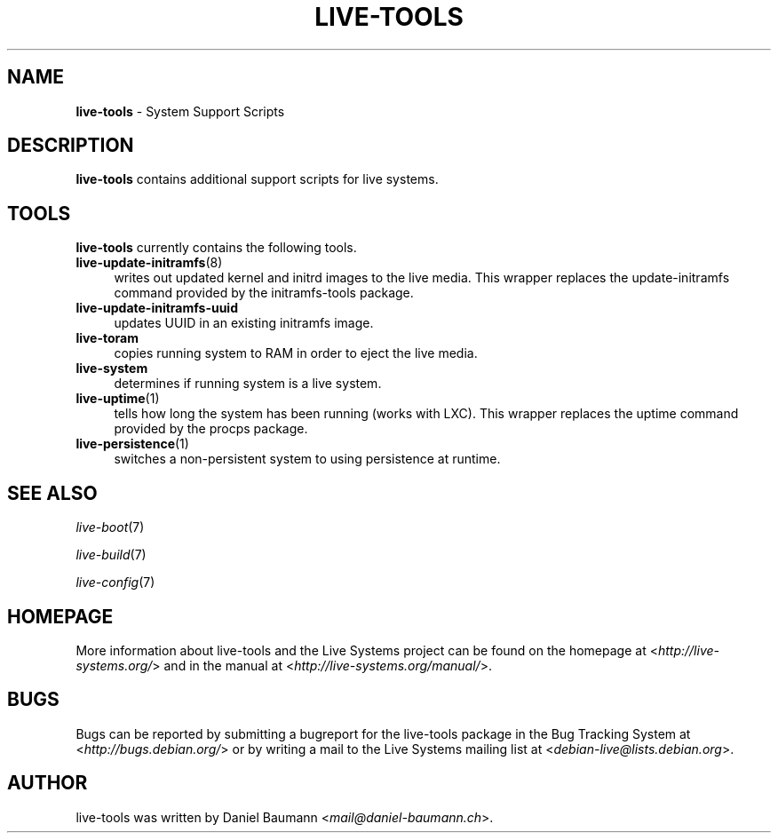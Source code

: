 .\" live-tools(7) - System Support Scripts
.\" Copyright (C) 2006-2013 Daniel Baumann <mail@daniel-baumann.ch>
.\"
.\" This program comes with ABSOLUTELY NO WARRANTY; for details see COPYING.
.\" This is free software, and you are welcome to redistribute it
.\" under certain conditions; see COPYING for details.
.\"
.\"
.TH LIVE\-TOOLS 7 2014\-06\-14 4.0~alpha19-1 "Live Systems Project"

.SH NAME
\fBlive\-tools\fR \- System Support Scripts

.SH DESCRIPTION
\fBlive\-tools\fR contains additional support scripts for live systems.

.SH TOOLS
\fBlive\-tools\fR currently contains the following tools.

.IP "\fBlive\-update\-initramfs\fR(8)" 4
writes out updated kernel and initrd images to the live media. This wrapper replaces the update\-initramfs command provided by the initramfs\-tools package.
.IP "\fBlive\-update\-initramfs\-uuid\fR" 4
updates UUID in an existing initramfs image.
.IP "\fBlive\-toram\fR" 4
copies running system to RAM in order to eject the live media.
.IP "\fBlive\-system\fR" 4
determines if running system is a live system.
.IP "\fBlive\-uptime\fR(1)" 4
tells how long the system has been running (works with LXC). This wrapper replaces the uptime command provided by the procps package.
.IP "\fBlive\-persistence\fR(1)" 4
switches a non\-persistent system to using persistence at runtime.

.SH SEE ALSO
\fIlive\-boot\fR(7)
.PP
\fIlive\-build\fR(7)
.PP
\fIlive\-config\fR(7)

.SH HOMEPAGE
More information about live\-tools and the Live Systems project can be found on the homepage at <\fIhttp://live-systems.org/\fR> and in the manual at <\fIhttp://live-systems.org/manual/\fR>.

.SH BUGS
Bugs can be reported by submitting a bugreport for the live\-tools package in the Bug Tracking System at <\fIhttp://bugs.debian.org/\fR> or by writing a mail to the Live Systems mailing list at <\fIdebian\-live@lists.debian.org\fR>.

.SH AUTHOR
live\-tools was written by Daniel Baumann <\fImail@daniel-baumann.ch\fR>.
